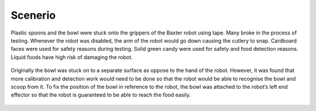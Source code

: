 Scenerio
========

Plastic spoons and the bowl were stuck onto the grippers of the Baxter robot using tape. Many broke in the process of testing. Whenever the robot was disabled, the arm of the robot would go down causing the cutlery to snap. Cardboard faces were used for safety reasons during testing. Solid green candy were used for safety and food detection reasons. Liquid foods have high risk of damaging the robot.

.. figure:: nstatic/equipment.png
    :align: center
    :figclass: align-center


Originally the bowl was stuck on to a separate surface as oppose to the hand of the robot. However, it was found that more calibration and detection work would need to be done so that the robot would be able to recognise the bowl and scoop from it. To fix the position of the bowl in reference to the robot, the bowl was attached to the robot’s left end effector so that the robot is guaranteed to be able to reach the food easily.

.. figure:: nstatic/scooping_style.png
    :align: center
    :figclass: align-center
